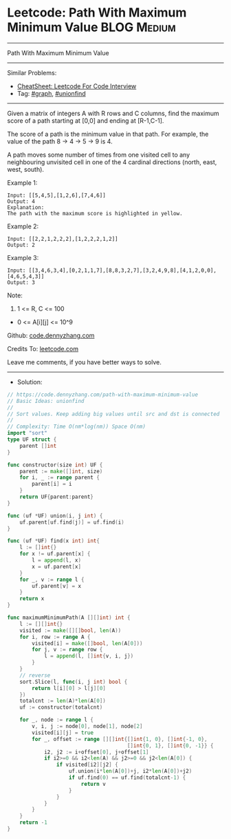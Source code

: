 * Leetcode: Path With Maximum Minimum Value                      :BLOG:Medium:
#+STARTUP: showeverything
#+OPTIONS: toc:nil \n:t ^:nil creator:nil d:nil
:PROPERTIES:
:type:     graph, unionfind
:END:
---------------------------------------------------------------------
Path With Maximum Minimum Value
---------------------------------------------------------------------
#+BEGIN_HTML
<a href="https://github.com/dennyzhang/code.dennyzhang.com/tree/master/problems/path-with-maximum-minimum-value"><img align="right" width="200" height="183" src="https://www.dennyzhang.com/wp-content/uploads/denny/watermark/github.png" /></a>
#+END_HTML
Similar Problems:
- [[https://cheatsheet.dennyzhang.com/cheatsheet-leetcode-A4][CheatSheet: Leetcode For Code Interview]]
- Tag: [[https://code.dennyzhang.com/review-graph][#graph]], [[https://code.dennyzhang.com/review-unionfind][#unionfind]]
---------------------------------------------------------------------
Given a matrix of integers A with R rows and C columns, find the maximum score of a path starting at [0,0] and ending at [R-1,C-1].

The score of a path is the minimum value in that path.  For example, the value of the path 8 ->  4 ->  5 ->  9 is 4.

A path moves some number of times from one visited cell to any neighbouring unvisited cell in one of the 4 cardinal directions (north, east, west, south).
 
Example 1:
[[image-blog:Leetcode: Path With Maximum Minimum Value][https://raw.githubusercontent.com/dennyzhang/code.dennyzhang.com/master/problems/path-with-maximum-minimum-value/my1.jpg]]
#+BEGIN_EXAMPLE
Input: [[5,4,5],[1,2,6],[7,4,6]]
Output: 4
Explanation: 
The path with the maximum score is highlighted in yellow. 
#+END_EXAMPLE

Example 2:
[[image-blog:Leetcode: Path With Maximum Minimum Value][https://raw.githubusercontent.com/dennyzhang/code.dennyzhang.com/master/problems/path-with-maximum-minimum-value/my2.jpg]]
#+BEGIN_EXAMPLE
Input: [[2,2,1,2,2,2],[1,2,2,2,1,2]]
Output: 2
#+END_EXAMPLE

Example 3:
[[image-blog:Leetcode: Path With Maximum Minimum Value][https://raw.githubusercontent.com/dennyzhang/code.dennyzhang.com/master/problems/path-with-maximum-minimum-value/my3.jpg]]
#+BEGIN_EXAMPLE
Input: [[3,4,6,3,4],[0,2,1,1,7],[8,8,3,2,7],[3,2,4,9,8],[4,1,2,0,0],[4,6,5,4,3]]
Output: 3
#+END_EXAMPLE
 
Note:

1. 1 <= R, C <= 100
- 0 <= A[i][j] <= 10^9

Github: [[https://github.com/dennyzhang/code.dennyzhang.com/tree/master/problems/path-with-maximum-minimum-value][code.dennyzhang.com]]

Credits To: [[https://leetcode.com/problems/path-with-maximum-minimum-value/description/][leetcode.com]]

Leave me comments, if you have better ways to solve.
---------------------------------------------------------------------
- Solution:

#+BEGIN_SRC go
// https://code.dennyzhang.com/path-with-maximum-minimum-value
// Basic Ideas: unionfind
//
// Sort values. Keep adding big values until src and dst is connected
//
// Complexity: Time O(nm*log(nm)) Space O(nm)
import "sort"
type UF struct {
    parent []int
}

func constructor(size int) UF {
    parent := make([]int, size)
    for i, _ := range parent {
        parent[i] = i
    }
    return UF{parent:parent}
}

func (uf *UF) union(i, j int) {
    uf.parent[uf.find(j)] = uf.find(i)
}

func (uf *UF) find(x int) int{
    l := []int{}
    for x != uf.parent[x] {
        l = append(l, x)
        x = uf.parent[x]
    }
    for _, v := range l {
        uf.parent[v] = x
    }
    return x
}

func maximumMinimumPath(A [][]int) int {
    l := [][]int{}
    visited := make([][]bool, len(A))
    for i, row := range A {
        visited[i] = make([]bool, len(A[0]))
        for j, v := range row {
            l = append(l, []int{v, i, j})
        }
    }
    // reverse
    sort.Slice(l, func(i, j int) bool {
        return l[i][0] > l[j][0]
    })
    totalcnt := len(A)*len(A[0])
    uf := constructor(totalcnt)

    for _, node := range l {
        v, i, j := node[0], node[1], node[2]
        visited[i][j] = true
        for _, offset := range [][]int{[]int{1, 0}, []int{-1, 0},
                                       []int{0, 1}, []int{0, -1}} {
            i2, j2 := i+offset[0], j+offset[1]
            if i2>=0 && i2<len(A) && j2>=0 && j2<len(A[0]) {
                if visited[i2][j2] {
                    uf.union(i*len(A[0])+j, i2*len(A[0])+j2)
                    if uf.find(0) == uf.find(totalcnt-1) {
                        return v
                    }
                }
            }
        }
    }
    return -1
}
#+END_SRC

#+BEGIN_HTML
<div style="overflow: hidden;">
<div style="float: left; padding: 5px"> <a href="https://www.linkedin.com/in/dennyzhang001"><img src="https://www.dennyzhang.com/wp-content/uploads/sns/linkedin.png" alt="linkedin" /></a></div>
<div style="float: left; padding: 5px"><a href="https://github.com/dennyzhang"><img src="https://www.dennyzhang.com/wp-content/uploads/sns/github.png" alt="github" /></a></div>
<div style="float: left; padding: 5px"><a href="https://www.dennyzhang.com/slack" target="_blank" rel="nofollow"><img src="https://www.dennyzhang.com/wp-content/uploads/sns/slack.png" alt="slack"/></a></div>
</div>
#+END_HTML
